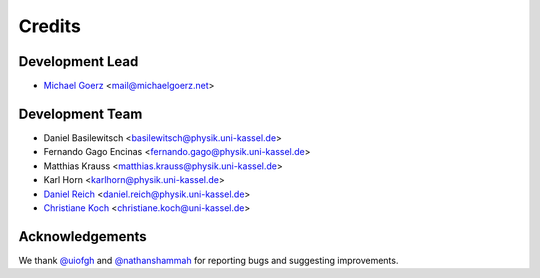 =======
Credits
=======

Development Lead
----------------

* `Michael Goerz`_ <mail@michaelgoerz.net>


Development Team
----------------

* Daniel Basilewitsch <basilewitsch@physik.uni-kassel.de>
* Fernando Gago Encinas <fernando.gago@physik.uni-kassel.de>
* Matthias Krauss <matthias.krauss@physik.uni-kassel.de>
* Karl Horn <karlhorn@physik.uni-kassel.de>
* `Daniel Reich`_ <daniel.reich@physik.uni-kassel.de>
* `Christiane Koch`_ <christiane.koch@uni-kassel.de>

.. _Michael Goerz: https://michaelgoerz.net
.. _Daniel Reich: https://www.uni-kassel.de/fb10/en/institutes/physics/research-groups/quantum-dynamics-and-control/group-members/dr-daniel-reich.html
.. _Christiane Koch: https://www.uni-kassel.de/fb10/en/institutes/physics/research-groups/quantum-dynamics-and-control/homepage.html


Acknowledgements
----------------

We thank `@uiofgh`_ and `@nathanshammah`_ for reporting bugs and suggesting improvements.

.. _@uiofgh: https://github.com/uiofgh
.. _@nathanshammah: https://github.com/nathanshammah
